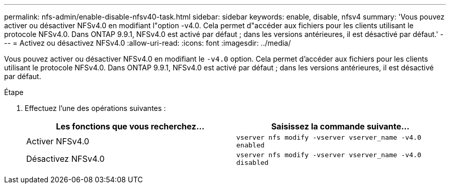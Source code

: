 ---
permalink: nfs-admin/enable-disable-nfsv40-task.html 
sidebar: sidebar 
keywords: enable, disable, nfsv4 
summary: 'Vous pouvez activer ou désactiver NFSv4.0 en modifiant l"option -v4.0. Cela permet d"accéder aux fichiers pour les clients utilisant le protocole NFSv4.0. Dans ONTAP 9.9.1, NFSv4.0 est activé par défaut ; dans les versions antérieures, il est désactivé par défaut.' 
---
= Activez ou désactivez NFSv4.0
:allow-uri-read: 
:icons: font
:imagesdir: ../media/


[role="lead"]
Vous pouvez activer ou désactiver NFSv4.0 en modifiant le `-v4.0` option. Cela permet d'accéder aux fichiers pour les clients utilisant le protocole NFSv4.0. Dans ONTAP 9.9.1, NFSv4.0 est activé par défaut ; dans les versions antérieures, il est désactivé par défaut.

.Étape
. Effectuez l'une des opérations suivantes :
+
[cols="2*"]
|===
| Les fonctions que vous recherchez... | Saisissez la commande suivante... 


 a| 
Activer NFSv4.0
 a| 
`vserver nfs modify -vserver vserver_name -v4.0 enabled`



 a| 
Désactivez NFSv4.0
 a| 
`vserver nfs modify -vserver vserver_name -v4.0 disabled`

|===

